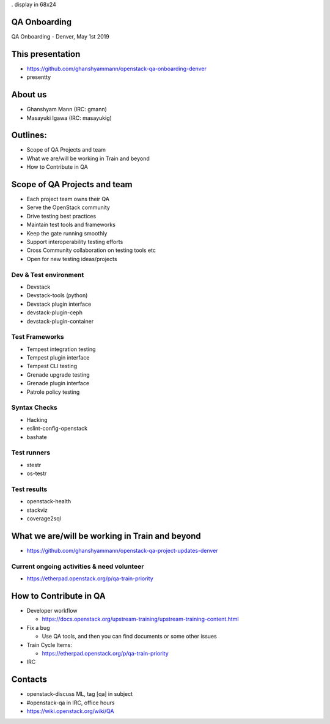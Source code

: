 . display in 68x24

.. transition:: dissolve
   :duration: 0.4

QA Onboarding
=============
.. hidetitle::

QA Onboarding - Denver, May 1st 2019

This presentation
=================

* https://github.com/ghanshyammann/openstack-qa-onboarding-denver
* presentty

About us
========

* Ghanshyam Mann (IRC: gmann)
* Masayuki Igawa (IRC: masayukig)

Outlines:
=========
* Scope of QA Projects and team
* What we are/will be working in Train and beyond
* How to Contribute in QA

Scope of QA Projects and team
=============================

* Each project team owns their QA
* Serve the OpenStack community
* Drive testing best practices
* Maintain test tools and frameworks
* Keep the gate running smoothly
* Support interoperability testing efforts
* Cross Community collaboration on testing tools etc
* Open for new testing ideas/projects

Dev & Test environment
----------------------

* Devstack
* Devstack-tools (python)
* Devstack plugin interface
* devstack-plugin-ceph
* devstack-plugin-container

Test Frameworks
---------------

* Tempest integration testing
* Tempest plugin interface
* Tempest CLI testing
* Grenade upgrade testing
* Grenade plugin interface
* Patrole policy testing

Syntax Checks
-------------

* Hacking
* eslint-config-openstack
* bashate

Test runners
------------

* stestr
* os-testr

Test results
------------

* openstack-health
* stackviz
* coverage2sql

What we are/will be working in Train and beyond
===============================================

* https://github.com/ghanshyammann/openstack-qa-project-updates-denver

Current ongoing activities & need volunteer
-------------------------------------------

* https://etherpad.openstack.org/p/qa-train-priority


How to Contribute in QA
=======================

* Developer workflow

  * https://docs.openstack.org/upstream-training/upstream-training-content.html

* Fix a bug

  * Use QA tools, and then you can find documents or some other issues

* Train Cycle Items:

  * https://etherpad.openstack.org/p/qa-train-priority

* IRC  

Contacts
========

* openstack-discuss ML, tag [qa] in subject
* #openstack-qa in IRC, office hours
* https://wiki.openstack.org/wiki/QA 

